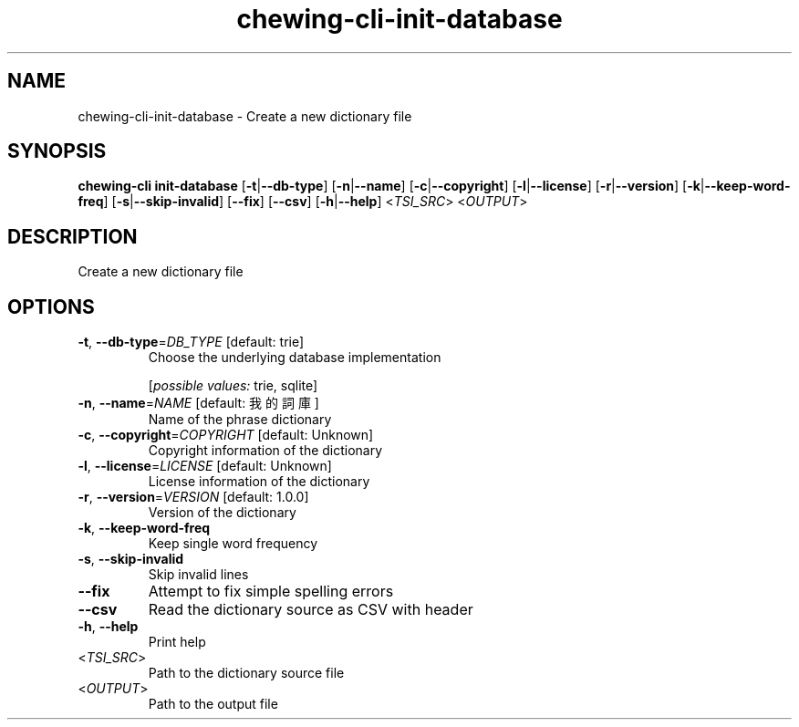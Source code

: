 .ie \n(.g .ds Aq \(aq
.el .ds Aq '
.TH chewing-cli-init-database 1  "init-database " 
.SH NAME
chewing\-cli\-init\-database \- Create a new dictionary file
.SH SYNOPSIS
\fBchewing\-cli init\-database\fR [\fB\-t\fR|\fB\-\-db\-type\fR] [\fB\-n\fR|\fB\-\-name\fR] [\fB\-c\fR|\fB\-\-copyright\fR] [\fB\-l\fR|\fB\-\-license\fR] [\fB\-r\fR|\fB\-\-version\fR] [\fB\-k\fR|\fB\-\-keep\-word\-freq\fR] [\fB\-s\fR|\fB\-\-skip\-invalid\fR] [\fB\-\-fix\fR] [\fB\-\-csv\fR] [\fB\-h\fR|\fB\-\-help\fR] <\fITSI_SRC\fR> <\fIOUTPUT\fR> 
.SH DESCRIPTION
Create a new dictionary file
.SH OPTIONS
.TP
\fB\-t\fR, \fB\-\-db\-type\fR=\fIDB_TYPE\fR [default: trie]
Choose the underlying database implementation
.br

.br
[\fIpossible values: \fRtrie, sqlite]
.TP
\fB\-n\fR, \fB\-\-name\fR=\fINAME\fR [default: 我的詞庫]
Name of the phrase dictionary
.TP
\fB\-c\fR, \fB\-\-copyright\fR=\fICOPYRIGHT\fR [default: Unknown]
Copyright information of the dictionary
.TP
\fB\-l\fR, \fB\-\-license\fR=\fILICENSE\fR [default: Unknown]
License information of the dictionary
.TP
\fB\-r\fR, \fB\-\-version\fR=\fIVERSION\fR [default: 1.0.0]
Version of the dictionary
.TP
\fB\-k\fR, \fB\-\-keep\-word\-freq\fR
Keep single word frequency
.TP
\fB\-s\fR, \fB\-\-skip\-invalid\fR
Skip invalid lines
.TP
\fB\-\-fix\fR
Attempt to fix simple spelling errors
.TP
\fB\-\-csv\fR
Read the dictionary source as CSV with header
.TP
\fB\-h\fR, \fB\-\-help\fR
Print help
.TP
<\fITSI_SRC\fR>
Path to the dictionary source file
.TP
<\fIOUTPUT\fR>
Path to the output file
